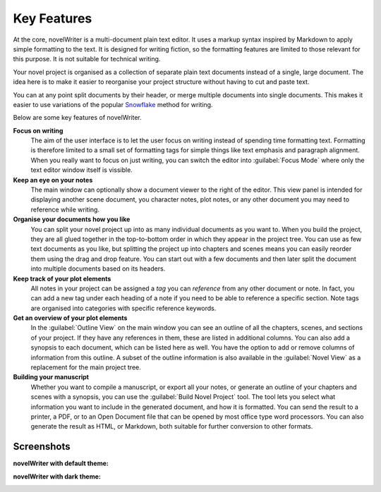 .. _a_intro:

************
Key Features
************

.. _Snowflake : https://www.advancedfictionwriting.com/articles/snowflake-method/

At the core, novelWriter is a multi-document plain text editor. It uses a markup syntax inspired by
Markdown to apply simple formatting to the text. It is designed for writing fiction, so the
formatting features are limited to those relevant for this purpose. It is not suitable for
technical writing.

Your novel project is organised as a collection of separate plain text documents instead of a
single, large document. The idea here is to make it easier to reorganise your project structure
without having to cut and paste text.

You can at any point split documents by their header, or merge multiple documents into single
documents. This makes it easier to use variations of the popular Snowflake_ method for writing.

Below are some key features of novelWriter.

**Focus on writing**
   The aim of the user interface is to let the user focus on writing instead of spending time
   formatting text. Formatting is therefore limited to a small set of formatting tags for simple
   things like text emphasis and paragraph alignment. When you really want to focus on just
   writing, you can switch the editor into :guilabel:`Focus Mode` where only the text editor window
   itself is vissible.

**Keep an eye on your notes**
   The main window can optionally show a document viewer to the right of the editor. This view
   panel is intended for displaying another scene document, you character notes, plot notes, or any
   other document you may need to reference while writing.

**Organise your documents how you like**
   You can split your novel project up into as many individual documents as you want to. When you
   build the project, they are all glued together in the top-to-bottom order in which they appear
   in the project tree. You can use as few text documents as you like, but splitting the project up
   into chapters and scenes means you can easily reorder them using the drag and drop feature. You
   can start out with a few documents and then later split the document into multiple documents
   based on its headers.

**Keep track of your plot elements**
   All notes in your project can be assigned a *tag* you can *reference* from any other document or
   note. In fact, you can add a new tag under each heading of a note if you need to be able to
   reference a specific section. Note tags are organised into categories with specific reference
   keywords.

**Get an overview of your plot elements**
   In the :guilabel:`Outline View` on the main window you can see an outline of all the chapters,
   scenes, and sections of your project. If they have any references in them, these are listed in
   additional columns. You can also add a synopsis to each document, which can be listed here as
   well. You have the option to add or remove columns of information from this outline. A subset of
   the outline information is also available in the :guilabel:`Novel View` as a replacement for the
   main project tree.

**Building your manuscript**
   Whether you want to compile a manuscript, or export all your notes, or generate an outline of
   your chapters and scenes with a synopsis, you can use the :guilabel:`Build Novel Project` tool.
   The tool lets you select what information you want to include in the generated document, and how
   it is formatted. You can send the result to a printer, a PDF, or to an Open Document file that
   can be opened by most office type word processors. You can also generate the result as HTML, or
   Markdown, both suitable for further conversion to other formats.


.. _a_intro_screenshots:

Screenshots
===========

**novelWriter with default theme:**

.. image:: images/screenshot_default.png
   :width: 800

**novelWriter with dark theme:**

.. image:: images/screenshot_dark.png
   :width: 800
